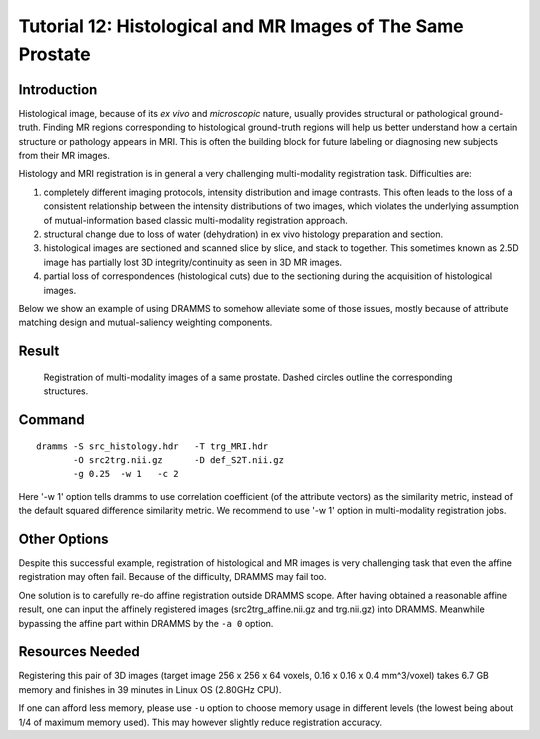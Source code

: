 .. raw:: html

   <!--

   ============================================================================

      DO NOT EDIT THIS FILE! It was generated using Sphinx from:

      Origin:   $URL: https://sbia-svn.uphs.upenn.edu/projects/DRAMMS/branches/dramms-1.4/doc/tutorials/ProstateHist2MRI.rst $
      Revision: $Rev: 1986 $

   ============================================================================

   -->

.. title:: Prostate Histology-to-MRI Registration by DRAMMS


Tutorial 12: Histological and MR Images of The Same Prostate
===============================================================

Introduction
------------

Histological image, because of its *ex vivo* and *microscopic* nature, usually provides structural or pathological ground-truth. Finding MR regions corresponding to histological ground-truth regions will help us better understand how a certain structure or pathology appears in MRI. This is often the building block for future labeling or diagnosing new subjects from their MR images.

Histology and MRI registration is in general a very challenging multi-modality registration task. Difficulties are: 

1) completely different imaging protocols, intensity distribution and image contrasts. This often leads to the loss of a consistent relationship between the intensity distributions of two images, which violates the underlying assumption of mutual-information based classic multi-modality registration approach.

2) structural change due to loss of water (dehydration) in ex vivo histology preparation and section.

3) histological images are sectioned and scanned slice by slice, and stack to together. This sometimes known as 2.5D image has partially lost 3D integrity/continuity as seen in 3D MR images.

4) partial loss of correspondences (histological cuts) due to the sectioning during the acquisition of histological images.


Below we show an example of using DRAMMS to somehow alleviate some of those issues, mostly because of attribute matching design and mutual-saliency weighting components.


Result
------

.. _fig3j_3DProstate_Hisotology2MRI:

.. figure::   3j_3DProstate_Hisotology2MRI.png
   :alt:      Registration of histological and MR images of the same prostate.
   :align:    center
   :width:    90%
   :figwidth: 90%
   
   Registration of multi-modality images of a same prostate. Dashed circles outline the corresponding structures.
   
   
   

Command
-------

::

    dramms -S src_histology.hdr   -T trg_MRI.hdr 
           -O src2trg.nii.gz      -D def_S2T.nii.gz      
           -g 0.25  -w 1   -c 2
		   

Here '-w 1' option tells dramms to use correlation coefficient (of the attribute vectors) as the similarity metric, instead of the default squared difference similarity metric. We recommend to use '-w 1' option in multi-modality registration jobs.


Other Options
--------------

Despite this successful example, registration of histological and MR images is very challenging task that even the affine registration may often fail. Because of the difficulty, DRAMMS may fail too. 

One solution is to carefully re-do affine registration outside DRAMMS scope. After having obtained a reasonable affine result, one can input the affinely registered images (src2trg_affine.nii.gz and trg.nii.gz) into DRAMMS. Meanwhile bypassing the affine part within DRAMMS by the ``-a 0`` option.



Resources Needed
----------------

Registering this pair of 3D images (target image 256 x 256 x 64 voxels, 0.16 x 0.16 x 0.4 mm^3/voxel) takes 6.7 GB memory and finishes in 39 minutes in Linux OS (2.80GHz CPU).

If one can afford less memory, please use ``-u`` option to choose memory usage in different levels (the lowest being about 1/4 of maximum memory used). This may however slightly reduce registration accuracy.




.. Start a new page in LaTeX/PDF output after the changes.
.. raw:: latex

    \clearpage